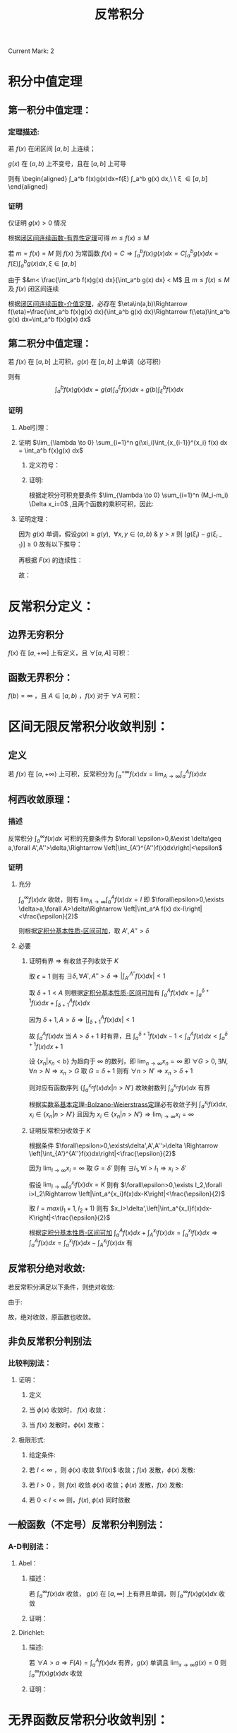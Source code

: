 #+LATEX_CLASS: ctexart
#+OPTIONS: ^:nil
#+TITLE: 反常积分

Current Mark: 2

* 积分中值定理

** 第一积分中值定理：

*** 定理描述:

若 $f(x)$ 在闭区间 $[a,b]$ 上连续；

$g(x)$ 在 $(a,b)$ 上不变号，且在 $[a,b]$ 上可导

则有 \begin{aligned}
\int_a^b f(x)g(x)dx=f(\xi) \int_a^b g(x) dx,\ \ \xi \in [a,b]
\end{aligned}

*** 证明

仅证明 $g(x)>0$ 情况

根据[[e:/OneDrive/大学物理/Note/DiffEq.org][闭区间连续函数-有界性定理]]可得 $m\leq f(x)\leq M$

若 $m=f(x)=M$ 则 $f(x)$ 为常函数 $f(x)=C\Rightarrow \int_a^b f(x)g(x)dx=C\int_a^b g(x)dx=f(\xi)\int_a^bg(x)dx,\xi\in[a,b]$

\begin{aligned}
\because &g(x)>0\\
\therefore &mg(x)< f(x)g(x)< Mg(x)\\
\therefore &m\int_a^b g(x) dx< \int_a^b f(x)g(x) dx< M\int_a^b g(x) dx\\
&m< \frac{\int_a^b f(x)g(x) dx}{\int_a^b g(x) dx} < M
\end{aligned}

由于 $&m< \frac{\int_a^b f(x)g(x) dx}{\int_a^b g(x) dx} < M$ 且 $m\leq f(x)\leq M$ 及 $f(x)$ 闭区间连续

根据[[e:/OneDrive/大学物理/Note/DiffEq.org][闭区间连续函数-介值定理]]，必存在 $\eta\in(a,b)\Rightarrow f(\eta)=\frac{\int_a^b f(x)g(x) dx}{\int_a^b g(x) dx}\Rightarrow f(\eta)\int_a^b g(x) dx=\int_a^b f(x)g(x) dx$

** <<MK1>>第二积分中值定理：

若 $f(x)$ 在 $[a,b]$ 上可积，$g(x)$ 在 $[a,b]$ 上单调（必可积）

则有 $$\int_a^b f(x)g(x) dx=g(a)\int_a^{\xi} f(x) dx + g(b)\int_{\xi}^b f(x) dx$$

*** 证明

**** Abel引理：

\begin{aligned}
\sum_{n=n_1}^{n_2} a_n(b_n-b_{n-1})&=a_{n_1}(b_{n_1}-b_{n_1-1})+a_{n_1+1}(b_{n_1+1}-b_{n_1+1-1})+...+a_{n_2}(b_{n_2}-b_{n_2-1})\\
&=-a_{n_1}b_{n_1-1}+b_{n_1}(a_{n_1}-a_{n_1+1})+...+b_{n_2-1}(a_{n_2-1}-a_{n_2})+a_{n_2}b_{n_2}\\
&=-a_{n_1}b_{n_1-1}+b_{n_1}(a_{n_1}-a_{n_1+1})+...+b_{n_2-1}(a_{n_2-1}-a_{n_2})+b_{n_2}(a_{n_2}-a_{n_2+1})+b_{n_2}a_{n_2+1}\\
&=\sum_{n_1}^{n_2} b_n(a_n-a_{n+1})-a_{n_1}b_{n_1-1}+b_{n_2}a_{n_2+1}
\end{aligned}

**** 证明 $\lim_{\lambda \to 0} \sum_{i=1}^n g(\xi_i)\int_{x_{i-1}}^{x_i} f(x) dx = \int_a^b f(x)g(x) dx$

***** 定义符号：

\begin{aligned}
&P = \left\{x_i|x_i>x_{i-1}\ \&\ x_0=a\ \&\ x_n=b\right\}\\
&\Delta x_i = x_i-x_{i-1}\\
&M=sup\{f(x)|x \in [a,b]\}\\
&M_i=sup\{f(x)|x \in [x_{i-1},x_i]\}\\
&m=inf\{f(x)|x \in [a,b]\}\\
&m_i=inf\{f(x)|x \in [x_{i-1},x_i]\}\\
&N=max\left\{\left|sup\{g(x)\ x \in (a,b)\}\right|,\left|inf\{g(x)\ x \in (a,b)\}\right|\right\}\\
&\lambda=max\{\Delta x_i\}\\
&F(x)=\int_a^x f(t) dt\\
&A =inf\{F(x)|x \in (a,b)\}\\
&B= sup\{F(x)|x \in (a,b)\}\\
\end{aligned}

***** 证明:

\begin{aligned}
& \left|\sum_{i=1}^n g(\xi_i)\int_{x_{i-1}}^{x_i} f(x) dx - \sum_{i=1}^n g(\xi_i) f(\xi_i) \Delta x_i\right|\\
& = \left|\sum_{i=1}^n g(\xi_i) \left[\int_{x_{i-1}}^{x_i} f(x) dx - f(\xi_i) \Delta x_i\right]\right|\\
& \leq \sum_{i=1}^n |g(\xi_i)| \left|\int_{x_{i-1}}^{x_i} f(x) dx - f(\xi_i) \Delta x_i\right|\\
& \\
& \because m_i\Delta x_i\leq \int_{x_{i-1}}^{x_i} f(x) dx \leq M_i\Delta x_i\\
& \Rightarrow (m_i-M_i)\Delta x_i \leq m_i\Delta x_i - f(\xi_i) \Delta x_i \leq \int_{x_{i-1}}^{x_i} f(x) dx - f(\xi_i) \Delta x_i \leq M_i\Delta x_i - f(\xi_i) \Delta x_i \leq (M_i-m_i)\Delta x_i\\
& \therefore \left| \int_{x_{i-1}}^{x_i} f(x) dx - f(\xi_i) \Delta x_i \right| \leq (M_i-m_i)\Delta x_i\\
& \therefore \left|\sum_{i=1}^n g(\xi_i)\int_{x_{i-1}}^{x_i} f(x) dx - \sum_{i=1}^n g(\xi_i) f(\xi_i) \Delta x_i\right| \leq \sum_{i=1}^n |g(\xi_i)| (M_i-m_i)\Delta x_i
\end{aligned}

根据定积分可积充要条件 $\lim_{\lambda \to 0} \sum_{i=1}^n (M_i-m_i) \Delta x_i=0$ ,且两个函数的乘积可积，因此:

\begin{aligned}
& \forall \frac{\epsilon}{N} > 0\ \ \exists \Lambda,\ \forall \lambda<\Lambda:\ \\
& \sum_{i=1}^n (M_i-m_i) \Delta x_i<\frac{\epsilon}{N},\ \ \forall P,\xi_i \\
& \therefore \left|\sum_{i=1}^n g(\xi_i)\int_{x_{i-1}}^{x_i} f(x) dx - \sum_{i=1}^n g(\xi_i) f(\xi_i) \Delta x_i\right| \leq 
\sum_{i=1}^n |g(\xi_i)| (M_i-m_i)\Delta x_i \leq N\sum_{i=1}^n (M_i-m_i)\Delta x_i < \epsilon\\
& \therefore \lim_{\lambda \to 0} \left\{\sum_{i=1}^n g(\xi_i)\int_{x_{i-1}}^{x_i} f(x) dx - \sum_{i=1}^n g(\xi_i) f(\xi_i) \Delta x_i\right\}=0\\
& \therefore \lim_{\lambda \to 0} \left\{\sum_{i=1}^n g(\xi_i)\int_{x_{i-1}}^{x_i} f(x) dx\right\} - \int_a^b g(x) f(x) dx=0
\end{aligned}

**** 证明定理：

\begin{aligned}
\int_a^b g(x) f(x) dx &= \lim_{\lambda \to 0} \left\{\sum_{i=1}^n g(\xi_i)\int_{x_{i-1}}^{x_i} f(x) dx\right\}\\
&=\lim_{\lambda \to 0} \left\{\sum_{i=1}^n g(\xi_i)[F(x_i)-F(x_{i-1})]\right\}\\
&=\lim_{\lambda \to 0} \left\{-g(\xi_1)F(x_0)+\sum_{i=1}^{n-1} F(x_i)[g(\xi_i)-g(\xi_{i+1})] + F(x_n)g(\xi_n)\right\}\\
&=\lim_{\lambda \to 0} \left\{\sum_{i=1}^{n-1} F(x_i)[g(\xi_i)-g(\xi_{i+1})]\right\} + F(b)g(b^-)-F(a)g(a^+)\\
\end{aligned}

因为 $g(x)$ 单调，假设$g(x) \geq g(y),\ \ \forall x,y \in (a,b)\ \&\ y>x$ 则 $[g(\xi_i)-g(\xi_{i-1})]\geq 0$ 故有以下推导：

\begin{aligned}
& A \sum_{i=1}^{n-1}[g(\xi_i)-g(\xi_{i+1})] \leq \sum_{i=1}^{n-1} F(x_i)[g(\xi_i)-g(\xi_{i+1})] \leq B \sum_{i=1}^{n-1}[g(\xi_i)-g(\xi_{i+1})]\\
& \Rightarrow \sum_{i=1}^{n-1} F(x_i)[g(\xi_i)-g(\xi_{i+1})] = \eta \sum_{i=1}^{n-1}[g(\xi_i)-g(\xi_{i+1})],\ \ \ \eta \in \left[A,B\right]
\end{aligned}


再根据 $F(x)$ 的连续性：

\begin{aligned}
\sum_{i=1}^{n-1} F(x_i)[g(\xi_i)-g(\xi_{i+1})] &= F(\xi) \sum_{i=1}^{n-1}[g(\xi_i)-g(\xi_{i+1})],\ \ \xi \in (a,b)\\
&=F(\xi) [g(\xi_1)-g(\xi_n)]
\end{aligned}

故：

\begin{aligned}
\int_a^b g(x) f(x) dx &= \lim_{\lambda \to 0} \left\{F(\xi) [g(\xi_1)-g(\xi_n)]}\right\} + F(b)g(b)-F(a)g(a)\\
&=F(\xi)\lim_{\lambda \to 0} \left\{[g(\xi_1)-g(\xi_n)]}\right\} + F(b)g(b^-)-F(a)g(a^+)\\
&=F(\xi)[g(a^+)-g(b^-)]+ F(b)g(b^-)\\
&=g(a^+)\int_a^{\xi}f(x)dx + g(b^-)\int_{\xi}^b f(x)dx
\end{aligned}

* 反常积分定义：

** 边界无穷积分<<MK2>>

$f(x)$ 在 $[a,+\infty]$ 上有定义，且 $\forall [a,A]$ 可积：

\begin{aligned}
&F(A)=\int_a^A f(x) dx\\
&\int_a^{+\infty} f(x) dx = \lim_{A \to +\infty} F(A)
\end{aligned}

** 函数无界积分：

$f(b)=\infty$ ，且 $A \in [a,b)$ ，$f(x)$ 对于 $\forall A$ 可积：

\begin{aligned}
&F(A)=\int_a^A f(x) dx\\
&\int_a^{b} f(x) dx = \lim_{A \to b^-} F(A)
\end{aligned}

* 区间无限反常积分收敛判别：

** 定义

若 $f(x)$ 在 $[a,+\infty)$ 上可积，反常积分为 $\int_a^{+\infty} f(x)dx=\lim_{A\to\infty}\int_a^A f(x)dx$

** 柯西收敛原理：

*** 描述

反常积分 $\int_a^{\infty}f(x) dx$ 可积的充要条件为 $\forall \epsilon>0,&\exist \delta\geq a,\forall A',A''>\delta,\Rightarrow \left|\int_{A'}^{A''}f(x)dx\right|<\epsilon$

*** 证明

**** 充分

$\int_a^\infty f(x) dx$ 收敛，则有 $\lim_{A\to\infty}\int_a^A f(x) dx=I$ 即 $\forall\epsilon>0,\exists \delta>a,\forall A>\delta\Rightarrow \left|\int_a^A f(x) dx-I\right|<\frac{\epsilon}{2}$

则根据[[e:/OneDrive/数学分析/Note/Chapter 7/Chap7Note.org][定积分基本性质-区间可加]]，取 $A',A''>\delta$

\begin{aligned}
\left|\int_{A'}^{A''}f(x)dx\right|&=\left|\int_a^{A'}f(x)dx-\int_a^{A''}f(x)dx\right|\\
&=\left|\int_a^{A'}f(x)dx-I-\int_a^{A''}f(x)dx+I\right|\\
&\leq \left|\int_a^{A'}f(x)dx-I\right|+ \left|\int_a^{A''}f(x)dx-I\right|\\
&<\frac{\epsilon}{2}+\frac{\epsilon}{2}=\epsilon
\end{aligned}

**** 必要

***** 证明有界 $\Rightarrow$ 有收敛子列收敛于 $K$

取 $\epsilon=1$ 则有 $\exists \delta,\forall A',A''>\delta\Rightarrow \left|\int_{A'}^{A''}f(x)dx\right|<1$ 

取 $\delta+1<A$ 则根据[[e:/OneDrive/数学分析/Note/Chapter 7/Chap7Note.org][定积分基本性质-区间可加]]有 $\int_a^A f(x) dx=\int_a^{\delta+1} f(x) dx+\int_{\delta+1}^A f(x) dx$

因为 $\delta+1,A>\delta\Rightarrow \left|\int_{\delta+1}^A f(x) dx\right|<1$

故 $\int_a^A f(x) dx$ 当 $A>\delta+1$ 时有界，且 $\int_a^{\delta+1} f(x) dx-1<\int_a^A f(x) dx<\int_a^{\delta+1} f(x) dx+1$

设 $\{x_n|x_n<b\}$ 为趋向于 $\infty$ 的数列，即 $\lim_{n\to\infty}x_n=\infty$ 即 $\forall G>0,\exists N,\forall n>N\Rightarrow x_n>G$ 取 $G=\delta+1$ 则有 $\forall n>N'\Rightarrow x_n>\delta+1$

则对应有函数序列 $\left\{\int_a^{x_n} f(x) dx\big|n>N'\right\}$ 故映射数列 $\int_a^{x_n} f(x) dx$ 有界 

根据[[e:/OneDrive/数学分析/Note/Chapter 11/Chap11Note.org][实数系基本定理-Bolzano-Weierstrass定理]]必有收敛子列 $\int_a^{x_i} f(x) dx,x_i\in\{x_n|n>N'\}$ 且因为 $x_i\in\{x_n|n>N'\}\Rightarrow \lim_{i\to\infty}x_i=\infty$

***** 证明反常积分收敛于 $K$

根据条件 $\forall\epsilon>0,\exists\delta',A',A''>\delta \Rightarrow \left|\int_{A'}^{A''}f(x)dx\right|<\frac{\epsilon}{2}$

因为 $\lim_{i\to\infty}x_i=\infty$ 取 $G=\delta'$ 则有 $\exists I_1,\forall i>I_1\Rightarrow x_i>\delta'$ 

假设 $\lim_{i\to\infty}\int_a^{x_i} f(x) dx=K$ 则有 $\forall\epsilon>0,\exists I_2,\forall i>I_2\Rightarrow \left|\int_a^{x_i}f(x)dx-K\right|<\frac{\epsilon}{2}$

取 $I=max(I_1+1,I_2+1)$ 则有 $x_I>\delta',\left|\int_a^{x_I}f(x)dx-K\right|<\frac{\epsilon}{2}$ 

根据[[e:/OneDrive/数学分析/Note/Chapter 7/Chap7Note.org][定积分基本性质-区间可加]] $\int_a^A f(x)dx+\int_A^{x_I} f(x)dx=\int_a^{x_I} f(x)dx\Rightarrow \int_a^A f(x)dx=\int_a^{x_I} f(x)dx-\int_A^{x_I} f(x)dx$ 有 

\begin{aligned}
&\forall\epsilon>0,\exists \delta''=\max(\detla,\delta')>a,\forall A>\delta''\\
\Rightarrow &\left|\int_a^A f(x)dx-K\right|=\left|\int_a^{x_I} f(x)dx-\int_A^{x_I} f(x)dx-K\right|\\
&\leq \left|\int_a^{x_I} f(x)dx-K\right|+\left|\int_A^{x_I} f(x)dx\right|\\
&<\frac{\epsilon}{2}+\left|\int_A^{x_I} f(x)dx\right|\\
\because &A>\delta',x_I>\delta'\\
\therefore &\left|\int_A^{x_I} f(x)dx\right|<\frac{\epsilon}{2}\\
\therefore &\left|\int_a^A f(x)dx-K\right|<\epsilon\\
\end{aligned}

** 反常积分绝对收敛:

若反常积分满足以下条件，则绝对收敛:

\begin{aligned}
&\forall \epsilon>0\\
&\exist A\geq a\\
&\forall A',A''>A\\ 
&\Rightarrow 
\int_{A'}^{A''}|f(x)|dx<\epsilon
\end{aligned}

由于:

\begin{aligned}
& \left|\int_{A'}^{A''}f(x)dx\right|<\int_{A'}^{A''}|f(x)|
dx<\epsilon
\end{aligned}

故，绝对收敛，原函数也收敛。

** 非负反常积分判别法

*** 比较判别法：

**** 证明：

***** 定义

\begin{aligned}
&f(x),\phi(x)\geq 0 \\
&\forall x \in [A^*,\infty],\ \ \ f(x) \leq \phi(x)\\
&\Rightarrow \forall A',A'' \in [A^*,\infty]\\
&\int_{A'}^{A''} f(x) dx \leq \int_{A'}^{A''} k\phi(x) dx
\end{aligned}

***** 当 $\phi(x)$ 收敛时， $f(x)$ 收敛：

\begin{aligned}
&\forall \epsilon>0\\
&\exists A\\
&\forall A',A''>\max(A,A^*,a)\\ 
&\Rightarrow \int_{A'}^{A''} f(x) dx \leq \int_{A'}^{A''} k\phi(x)dx<k\epsilon
\end{aligned}

***** 当 $f(x)$ 发散时，$\phi(x)$ 发散：

\begin{aligned}
&\exists \epsilon>0\\
&\forall A\geq a\\
&\exists A',A''>A\\ 
&\Rightarrow \epsilon<\int_{A'}^{A''} f(x) dx \leq \int_{A'}^{A''} k\phi(x)dx
\end{aligned}

**** 极限形式:

***** 给定条件:

\begin{aligned}
&\lim_{x \to \infty} \frac{f(x)}{\phi(x)}=l \\
&\Rightarrow \\
&\forall 0<\epsilon_0<l,\ \ \ \exists N,\ \ \ \forall x>N\\
&\left| \frac{f(x)}{\phi(x)}-l \right| < \epsilon_0 \\
& (l-\epsilon_0) \phi(x) < f(x) < (l+\epsilon_0) \phi(x) \\
\end{aligned} 

***** 若 $l<\infty$ ，则 $\phi(x)$ 收敛 $\f(x)$ 收敛；$f(x)$ 发散，$\phi(x)$ 发散:

\begin{aligned}
&\forall A',A''>N \\
&0 < \int_{A'}^{A''} f(x) dx < \int_{A'}^{A''} (l+\epsilon_0) \phi(x) dx
\end{aligned}

***** 若 $l>0$ ，则 $f(x)$ 收敛 $\phi(x)$ 收敛；$\phi(x)$ 发散，$f(x)$ 发散:

\begin{aligned}
&\forall A',A''>N \\
&0 < \int_{A'}^{A''}  \phi(x) dx < \int_{A'}^{A''} \frac{1}{(l-\epsilon_0)} 
f(x) dx
\end{aligned}

***** 若 $0<l<\infty$ 则，$f(x),\phi(x)$ 同时敛散

** 一般函数（不定号）反常积分判别法：

*** A-D判别法：

**** Abel：

***** 描述：

若 $\int_a^\infty f(x) dx$ 收敛， $g(x)$ 在 $[a,\infty]$ 上有界且单调，则 $\int_a^\infty f(x)g(x)dx$ 收敛

***** 证明：

\begin{aligned}
&g(x)<G,\ \ \forall x \in [a,\infty]\\
&\forall \epsilon >0,\ \ \exists A_0,\ \ \forall A',A''>A_0\\
&\Rightarrow \left| \int_{A'}^{A''}f(x)dx \right|<\frac{\epsilon}{2G}\\
&\therefore\left| \int_{A'}^{A''}f(x)g(x)dx \right|=\left| g(A')\int_{A'}^{\xi}f(x)dx+g(A'')\int_{\xi}^{A''}f(x)dx \right| \\
&\because \xi>A_0\\
&\therefore \left| \int_{A'}^{\xi}f(x)dx \right|<\frac{\epsilon}{2G}\ \ \&\ \ \left| \int_{\xi}^{A''}f(x)dx \right|<\frac{\epsilon}{2G}\\
&\therefore \left| \int_{A'}^{A''}f(x)g(x)dx \right| \leq |g(A')|\left| \int_{A'}^{\xi}f(x)dx \right| + |g(A'')|\left| \int_{\xi}^{A''}f(x)dx \right|<\epsilon\\
\end{aligned}

**** Dirichlet:

***** 描述:

若 $\forall A>a\Rightarrow F(A)=\int_a^A f(x) dx$ 有界，$g(x)$ 单调且 $\lim_{x \to \infty} g(x)=0$ 则 $\int_a^\infty f(x)g(x)dx$ 收敛

***** 证明：

\begin{aligned}
&F(A)<G,\ \ \forall A \in [a,\infty]\\
&\therefore \left| \int_{A'}^{A''}f(x)dx \right|=|F(A'')-F(A')| \leq |F(A'')| + |F(A')|<2G,\ \ \forall A',A''\in [a,\infty]\\
&\forall \epsilon >0,\ \ \exists A_0,\ \ \forall x>A_0\\
&\Rightarrow \left| g(x) \right|<\frac{\epsilon}{4G}\\
&\therefore\left| \int_{A'}^{A''}f(x)g(x)dx \right|=\left| g(A')\int_{A'}^{\xi}f(x)dx+g(A'')\int_{\xi}^{A''}f(x)dx \right| \\
&\therefore \left| \int_{A'}^{A''}f(x)g(x)dx \right| \leq |g(A')|\left| \int_{A'}^{\xi}f(x)dx \right| + |g(A'')|\left| \int_{\xi}^{A''}f(x)dx \right|<\epsilon\\
\end{aligned}

* 无界函数反常积分收敛判别：

** 定义：

若 $f(x)$ 在 $[a,b)$ 上可积，反常积分为 $\int_a^b f(x)dx=\lim_{\eta\to0}\int_a^{b-\eta} f(x)dx$ ，则 $b$ 为奇点

** 柯西收敛定理：

*** 描述

反常积分 $\int_a^b f(x) dx$ 收敛的充分必要条件是 $\forall \epsilon>0, \exists \delta,\forall \eta_2,\eta_1\in(0,\delta)\Rightarrow \left|\int_{b-\eta_1}^{b-\eta_2}f(x)dx\right|<\epsilon$

*** 证明

**** 证明充分

$\int_a^b f(x) dx$ 收敛，则有 $\lim_{A\to b^-}\int_a^A f(x) dx=I$ 即 $\forall\epsilon>0,\exists \delta>0,\forall A \in [b-\delta,b)\Rightarrow \left|\int_a^A f(x) dx-I\right|<\frac{\epsilon}{2}$

则根据[[e:/OneDrive/数学分析/Note/Chapter 7/Chap7Note.org][定积分基本性质-区间可加]]，取 $\eta_1,\eta2\in (0,\delta)$

\begin{aligned}
\left|\int_{b-\eta_1}^{b-\eta_2}f(x)dx\right|&=\left|\int_a^{b-\eta_2}f(x)dx-\int_a^{b-\eta_1}f(x)dx\right|\\
&=\left|\int_a^{b-\eta_2}f(x)dx-I-\int_a^{b-\eta_1}f(x)dx+I\right|\\
&\leq \left|\int_a^{b-\eta_2}f(x)dx-I\right|+ \left|\int_a^{b-\eta_1}f(x)dx-I\right|\\
&<\frac{\epsilon}{2}+\frac{\epsilon}{2}=\epsilon
\end{aligned}

**** 证明必要

***** 证明有界 $\Rightarrow$ 有收敛子列收敛于 $K$

取 $\epsilon=1$ 则有 $\exists \delta,\forall \eta_2,\eta_1\in(0,\delta)\Rightarrow \left|\int_{b-\eta_1}^{b-\eta_2}f(x)dx\right|<1$ 

取 $b-\frac{\delta}{2}<A<b$ 则根据[[e:/OneDrive/数学分析/Note/Chapter 7/Chap7Note.org][定积分基本性质-区间可加]]有 $\int_a^A f(x) dx=\int_a^{b-\frac{\delta}{2}} f(x) dx+\int_{b-\frac{\delta}{2}}^A f(x) dx$

因为 $b-A,\frac{\delta}{2}\in(0,\delta)\Rightarrow \left|\int_{b-\frac{\delta}{2}}^A f(x) dx\right|<1$

故 $\int_a^A f(x) dx$ 当 $0<b-A<\frac{\delta}{2}$ 时有界，且 $\int_a^{b-\frac{\delta}{2}} f(x) dx-1<\int_a^A f(x) dx<\int_a^{b-\frac{\delta}{2}} f(x) dx+1$

设 $\{x_n|x_n<b\}$ 为趋向于 $b^-$ 的数列，即 $\lim_{n\to\infty}x_n=b^-$ 即 $\forall \epsilon>0,\exists N,\forall n>N\Rightarrow b-x_n<\epsilon$ 取 $\epsilon=\frac{\delta}{2}$ 则有 $\forall n>N'\Rightarrow b-x_n<\frac{\delta}{2}$

则对应有函数序列 $\left\{\int_a^{x_n} f(x) dx\big|n>N'\right\}$ 故映射数列 $\int_a^{x_n} f(x) dx$ 有界 

根据[[e:/OneDrive/数学分析/Note/Chapter 11/Chap11Note.org][实数系基本定理-Bolzano-Weierstrass定理]]必有收敛子列 $\int_a^{x_i} f(x) dx,x_i\in\{x_n|n>N'\}$ 且因为 $x_i\in\{x_n|n>N'\}\Rightarrow \lim_{i\to\infty}x_i=b^-$

***** 证明反常积分收敛于 $K$

根据条件 $\forall\epsilon>0,\exists\delta',\forall0<\eta_2<\eta_1<\delta \Rightarrow \left|\int_{b-\eta_1}^{b-\eta_2}f(x)dx\right|<\frac{\epsilon}{2}$

因为 $\lim_{i\to\infty}x_i=b$ 取 $\epsilon=\delta'$ 则有 $\exists I_1,\forall i>I_1\Rightarrow b-x_i<\delta'\Rightarrow x_i\in(b-\delta',b)$ 

假设 $\lim_{i\to\infty}\int_a^{x_i} f(x) dx=K$ 则有 $\forall\epsilon>0,\exists I_2,\forall i>I_2\Rightarrow \left|\int_a^{x_i}f(x)dx-K\right|<\frac{\epsilon}{2}$

取 $I=max(I_1+1,I_2+1)$ 则有 $x_I\in(b-\delta',b),\left|\int_a^{x_I}f(x)dx-K\right|<\frac{\epsilon}{2}$ 

根据[[e:/OneDrive/数学分析/Note/Chapter 7/Chap7Note.org][定积分基本性质-区间可加]] $\int_a^A f(x)dx+\int_A^{x_I} f(x)dx=\int_a^{x_I} f(x)dx\Rightarrow \int_a^A f(x)dx=\int_a^{x_I} f(x)dx-\int_A^{x_I} f(x)dx$ 有 

\begin{aligned}
&\forall\epsilon>0,\exists \delta''=\max(\delta',\delta)>0,\forall A\in(b-\delta'',b)\\
\Rightarrow &\left|\int_a^A f(x)dx-K\right|=\left|\int_a^{x_I} f(x)dx-\int_A^{x_I} f(x)dx-K\right|\\
&\leq \left|\int_a^{x_I} f(x)dx-K\right|+\left|\int_A^{x_I} f(x)dx\right|\\
&<\frac{\epsilon}{2}+\left|\int_A^{x_I} f(x)dx\right|\\
\because &A\in(b-\delta,b),x_I\in(b-\delta,b)\\
\therefore &\left|\int_A^{x_I} f(x)dx\right|<\frac{\epsilon}{2}\\
\therefore &\left|\int_a^A f(x)dx-K\right|<\epsilon\\
\end{aligned}

** 反常积分绝对收敛:

若反常积分满足以下条件，则绝对收敛:

\begin{aligned}
&\forall \epsilon>0\\
&\exist \delta>0\\
&\forall A',A''\in(b-\delta,b)\\ 
&\Rightarrow 
\int_{A'}^{A''}|f(x)|dx<\epsilon
\end{aligned}

由于:

\begin{aligned}
& \left|\int_{A'}^{A''}f(x)dx\right|\leq \int_{A'}^{A''}|f(x)|
dx<\epsilon
\end{aligned}

故，绝对收敛，原函数也收敛。

** 非负反常积分判别

*** 比较判别法：

**** 证明

***** 定义

\begin{aligned}
&f(x),\phi(x)\geq 0 \\
&\forall x \in [a,b),\ \ \ f(x) \leq \phi(x)\\
&\Rightarrow \forall A',A'' \in [A^*,\infty]\\
&\int_{A'}^{A''} f(x) dx \leq \int_{A'}^{A''} k\phi(x) dx
\end{aligned}

***** 当 $\phi(x)$ 收敛时， $f(x)$ 收敛：

\begin{aligned}
&\forall \epsilon>0\\
&\exists \delta\\
&\forall A',A''\in(b-\delta,b)\\ 
&\Rightarrow \int_{A'}^{A''} f(x) dx \leq \int_{A'}^{A''} k\phi(x)dx<k\epsilon
\end{aligned}

***** 当 $f(x)$ 发散时， $\phi(x)$ 发散：

\begin{aligned}
&\exists \epsilon>0\\
&\forall \delta>0\\
&\exists A',A''\in(b-\delta,b)\\ 
&\Rightarrow \epsilon<\int_{A'}^{A''} f(x) dx \leq \int_{A'}^{A''} k\phi(x)dx
\end{aligned}

**** 极限形式:

***** 给定条件:

\begin{aligned}
&\lim_{x \to b^-} \frac{f(x)}{\phi(x)}=l \\
&\Rightarrow \\
&\forall 0<\epsilon_0<l,\ \ \ \exists \delta,\ \ \ \forall x\in(b-\delta,b)\\
&\left| \frac{f(x)}{\phi(x)}-l \right| < \epsilon_0 \\
& (l-\epsilon_0) \phi(x) < f(x) < (l+\epsilon_0) \phi(x) \\
\end{aligned} 

***** 若 $l<\infty$ ，则 $\phi(x)$ 收敛 $\f(x)$ 收敛；$f(x)$ 发散，$\phi(x)$ 发散:

\begin{aligned}
&\forall A',A''>N \\
&0 < \int_{A'}^{A''} f(x) dx < \int_{A'}^{A''} (l+\epsilon_0) \phi(x) dx
\end{aligned}

***** 若 $l>0$ ，则 $f(x)$ 收敛 $\phi(x)$ 收敛；$\phi(x)$ 发散，$f(x)$ 发散:

\begin{aligned}
&\forall A',A''>N \\
&0 < \int_{A'}^{A''}  \phi(x) dx < \int_{A'}^{A''} \frac{1}{(l-\epsilon_0)} 
f(x) dx
\end{aligned}

***** 若 $0<l<\infty$ 则，$f(x),\phi(x)$ 同时敛散

** 一般函数（不定号）反常积分判别法：

*** A-D判别法：

**** Abel：

***** 描述：

若 $\int_a^b f(x) dx$ 收敛， $g(x)$ 在 $[a,b)$ 上有界且单调，则 $\int_a^b f(x)g(x)dx$ 收敛

***** 证明：

\begin{aligned}
&g(x)<G,\ \ \forall x \in [a,b)\\
&\forall \epsilon >0,\ \ \exists \delta,\ \ \forall A',A''\in(b-\delta,b)\\
&\Rightarrow \left| \int_{A'}^{A''}f(x)dx \right|<\frac{\epsilon}{2G}\\
\end{aligned}

根据[[MK1][第二积分中值定理]]

\begin{aligned}
&\therefore\left| \int_{A'}^{A''}f(x)g(x)dx \right|=\left| g(A')\int_{A'}^{\xi}f(x)dx+g(A'')\int_{\xi}^{A''}f(x)dx \right| \\
&\because \xi\in(b-\delta,b)\\
&\therefore \left| \int_{A'}^{\xi}f(x)dx \right|<\frac{\epsilon}{2G}\ \ \&\ \ \left| \int_{\xi}^{A''}f(x)dx \right|<\frac{\epsilon}{2G}\\
&\therefore \left| \int_{A'}^{A''}f(x)g(x)dx \right| \leq |g(A')|\left| \int_{A'}^{\xi}f(x)dx \right| + |g(A'')|\left| \int_{\xi}^{A''}f(x)dx \right|<\epsilon\\
\end{aligned}

**** Dirichlet:

***** 描述:

若 $F(A)=\int_a^A f(x) dx$ 有界，$g(x)$ 单调且 $\lim_{x \to b^-} g(x)=0$ 则 $\int_a^{b^-} f(x)g(x)dx$ 收敛

***** 证明：

\begin{aligned}
&F(A)<G,\ \ \forall A \in [a,b)\\
&\therefore \left| \int_{A'}^{A''}f(x)dx \right|=|F(A'')-F(A')| \leq |F(A'')| + |F(A')|<2G,\ \ \forall A',A''\in [a,b)\\
&\forall \epsilon >0,\ \ \exists \delta_0,\ \ \forall x\in(b-\delta,b)\\
&\Rightarrow \left| g(x) \right|<\frac{\epsilon}{4G}\\
\end{aligned}

根据[[MK1][第二积分中值定理]]

\begin{aligned}
&\therefore\left| \int_{A'}^{A''}f(x)g(x)dx \right|=\left| g(A')\int_{A'}^{\xi}f(x)dx+g(A'')\int_{\xi}^{A''}f(x)dx \right| \\
&\therefore \left| \int_{A'}^{A''}f(x)g(x)dx \right| \leq |g(A')|\left| \int_{A'}^{\xi}f(x)dx \right| + |g(A'')|\left| \int_{\xi}^{A''}f(x)dx \right|<\epsilon\\
\end{aligned}

* 一致连续为满足以下条件的函数 $f(x)$ ：

\begin{aligned}
&\forall \epsilon>0,\ \ \exists \delta>0\\
&\forall x_1,x_2 \in [a,b], |x_1-x_2|<\delta\\
&\Rightarrow |f(x_1)-f(x_2)|<\epsilon
\end{aligned}

